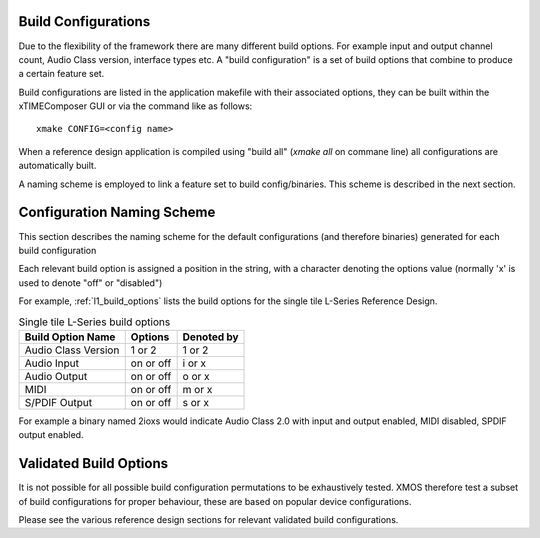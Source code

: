 
Build Configurations
--------------------

Due to the flexibility of the framework there are many different build options.  For example input
and output channel count, Audio Class version, interface types etc. A "build configuration" is 
a set of build options that combine to produce a certain feature set.

Build configurations are listed in the application makefile with their associated options, they can 
be built within the xTIMEComposer GUI or via the command like as follows::

    xmake CONFIG=<config name>

When a reference design application is compiled using "build all" (`xmake all` on commane line) all
configurations are automatically built.  

A naming scheme is employed to link a feature set to build config/binaries.  This scheme is described
in the next section.

.. _usb_audio_sec_valbuild:

Configuration Naming Scheme
----------------------------

This section describes the naming scheme for the default configurations (and therefore binaries) 
generated for each build configuration

Each relevant build option is assigned a position in the string, with a character denoting the
options value (normally 'x' is used to denote "off" or "disabled")

For example, :ref:`l1_build_options` lists the build options for the single tile L-Series Reference
Design.

.. _l1_build_options:

.. table::  Single tile L-Series build options

 +---------------------+-------------+-------------+
 | Build Option Name   | Options     | Denoted by  |
 +=====================+=============+=============+
 | Audio Class Version | 1 or 2      | 1 or 2      |
 +---------------------+-------------+-------------+
 | Audio Input         | on or off   | i or x      |
 +---------------------+-------------+-------------+
 | Audio Output        | on or off   | o or x      |
 +---------------------+-------------+-------------+
 | MIDI                | on or off   | m or x      |
 +---------------------+-------------+-------------+
 | S/PDIF Output       | on or off   | s or x      |
 +---------------------+-------------+-------------+

For example a binary named 2ioxs would indicate Audio Class 2.0 with input and output enabled, MIDI
disabled, SPDIF output enabled.

Validated Build Options
-----------------------

It is not possible for all possible build configuration permutations to be exhaustively tested.
XMOS therefore test a subset of build configurations for proper behaviour, these are based on
popular device configurations.

Please see the various reference design sections for relevant validated build configurations.

